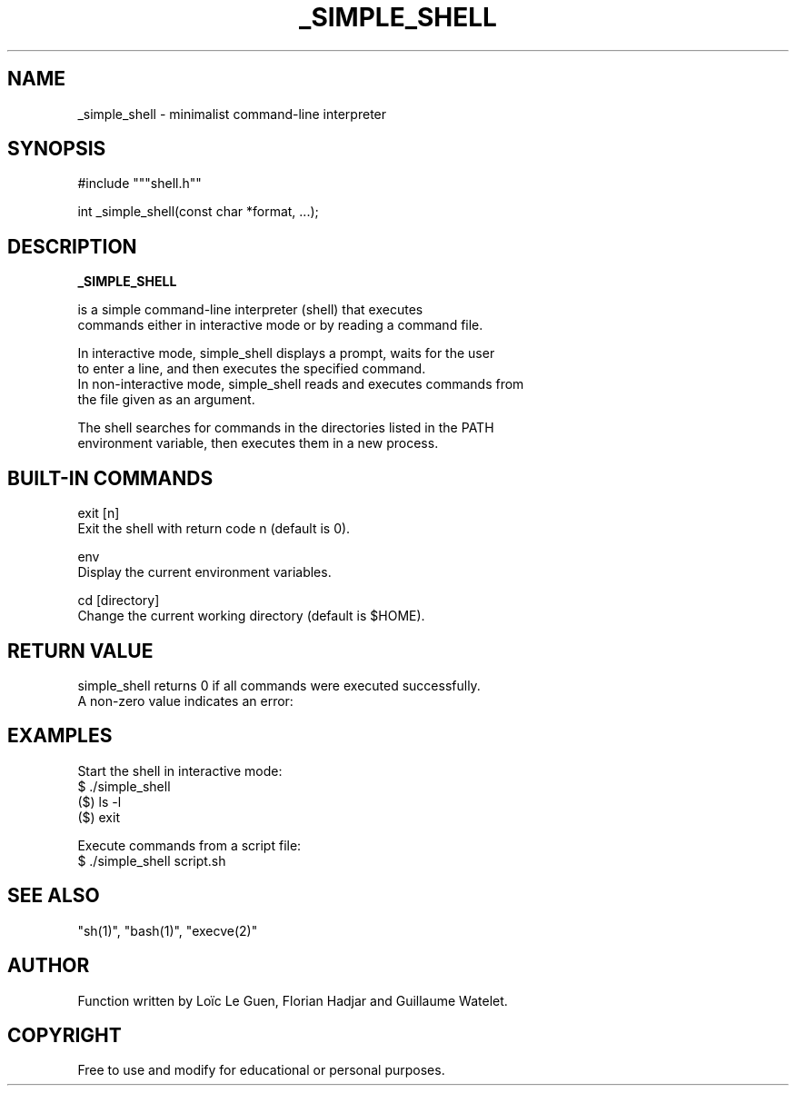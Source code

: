 .TH _SIMPLE_SHELL 1 "22 Aout 2025" "Custom Version" "Programmer's Manual"

.SH NAME
       _simple_shell - minimalist command-line interpreter

.SH SYNOPSIS
       #include """shell.h""

       int _simple_shell(const char *format, ...);

.SH DESCRIPTION
.B _SIMPLE_SHELL

       is a simple command-line interpreter (shell) that executes
       commands either in interactive mode or by reading a command file.

       In interactive mode, simple_shell displays a prompt, waits for the user
       to enter a line, and then executes the specified command.  
       In non-interactive mode, simple_shell reads and executes commands from
       the file given as an argument.

       The shell searches for commands in the directories listed in the PATH
       environment variable, then executes them in a new process.

.SH BUILT-IN COMMANDS
       exit [n]
              Exit the shell with return code n (default is 0).

       env
              Display the current environment variables.

       cd [directory]
              Change the current working directory (default is $HOME).

.SH RETURN VALUE
       simple_shell returns 0 if all commands were executed successfully.
       A non-zero value indicates an error:

.SH EXAMPLES
.nf
       Start the shell in interactive mode:
              $ ./simple_shell
              ($) ls -l
              ($) exit

       Execute commands from a script file:
              $ ./simple_shell script.sh
.fi

.SH SEE ALSO
       "sh(1)", "bash(1)", "execve(2)"
.SH AUTHOR
       Function written by Loïc Le Guen, Florian Hadjar and Guillaume Watelet.

.SH COPYRIGHT
       Free to use and modify for educational or personal purposes.
